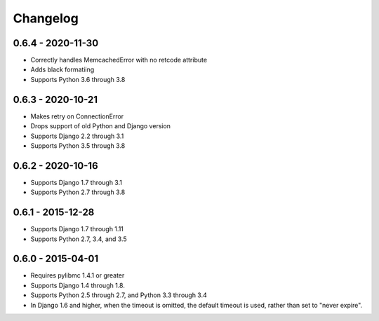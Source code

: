 Changelog
=========

0.6.4 - 2020-11-30
------------------
- Correctly handles MemcachedError with no retcode attribute
- Adds black formatiing
- Supports Python 3.6 through 3.8

0.6.3 - 2020-10-21
------------------
- Makes retry on ConnectionError
- Drops support of old Python and Django version
- Supports Django 2.2 through 3.1
- Supports Python 3.5 through 3.8

0.6.2 - 2020-10-16
------------------
- Supports Django 1.7 through 3.1
- Supports Python 2.7 through 3.8

0.6.1 - 2015-12-28
------------------
- Supports Django 1.7 through 1.11
- Supports Python 2.7, 3.4, and 3.5

0.6.0 - 2015-04-01
------------------
- Requires pylibmc 1.4.1 or greater
- Supports Django 1.4 through 1.8.
- Supports Python 2.5 through 2.7, and Python 3.3 through 3.4
- In Django 1.6 and higher, when the timeout is omitted, the default
  timeout is used, rather than set to "never expire".

.. Omit older changes from package
